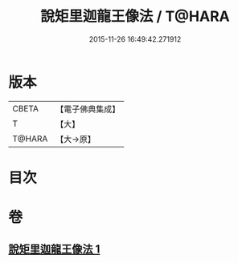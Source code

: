 #+TITLE: 說矩里迦龍王像法 / T@HARA
#+DATE: 2015-11-26 16:49:42.271912
* 版本
 |     CBETA|【電子佛典集成】|
 |         T|【大】     |
 |    T@HARA|【大→原】   |

* 目次
* 卷
** [[file:KR6j0434_001.txt][說矩里迦龍王像法 1]]
